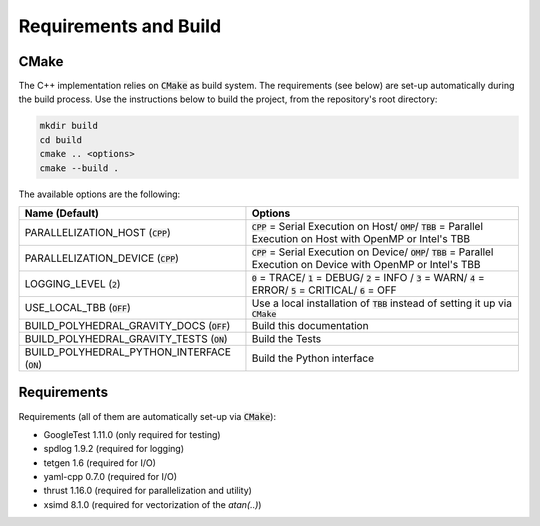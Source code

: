 Requirements and Build
======================

CMake
-----

The C++ implementation relies on :code:`CMake` as build system.
The requirements (see below) are set-up automatically during
the build process. Use the instructions below to build the project, from the
repository's root directory:

.. code-block::

    mkdir build
    cd build
    cmake .. <options>
    cmake --build .

The available options are the following:

============================================== ===================================================================================================================================
Name (Default)                                 Options
============================================== ===================================================================================================================================
PARALLELIZATION_HOST (:code:`CPP`)             :code:`CPP` = Serial Execution on Host/ :code:`OMP`/ :code:`TBB`  = Parallel Execution on Host with OpenMP or Intel's TBB
PARALLELIZATION_DEVICE (:code:`CPP`)           :code:`CPP` = Serial Execution on Device/ :code:`OMP`/ :code:`TBB`  = Parallel Execution on Device with OpenMP or Intel's TBB
LOGGING_LEVEL (:code:`2`)                      :code:`0` = TRACE/ :code:`1` = DEBUG/ :code:`2` = INFO / :code:`3` = WARN/ :code:`4` = ERROR/ :code:`5` = CRITICAL/ :code:`6` = OFF
USE_LOCAL_TBB (:code:`OFF`)                    Use a local installation of :code:`TBB` instead of setting it up via :code:`CMake`
BUILD_POLYHEDRAL_GRAVITY_DOCS (:code:`OFF`)    Build this documentation
BUILD_POLYHEDRAL_GRAVITY_TESTS (:code:`ON`)    Build the Tests
BUILD_POLYHEDRAL_PYTHON_INTERFACE (:code:`ON`) Build the Python interface
============================================== ===================================================================================================================================


Requirements
------------

Requirements (all of them are automatically set-up via :code:`CMake`):

- GoogleTest 1.11.0 (only required for testing)
- spdlog 1.9.2 (required for logging)
- tetgen 1.6 (required for I/O)
- yaml-cpp 0.7.0 (required for I/O)
- thrust 1.16.0 (required for parallelization and utility)
- xsimd 8.1.0 (required for vectorization of the `atan(..)`)



